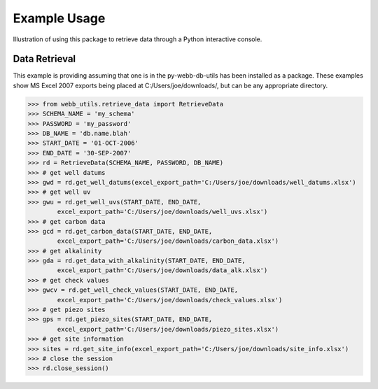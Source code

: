 Example Usage
**********************************
Illustration of using this package to retrieve data through
a Python interactive console.

Data Retrieval
==================================
This example is providing assuming that one is in the 
py-webb-db-utils has been installed as a package. These 
examples show MS Excel 2007 exports being placed at 
C:/Users/joe/downloads/, but can be any appropriate directory.

>>> from webb_utils.retrieve_data import RetrieveData
>>> SCHEMA_NAME = 'my_schema'
>>> PASSWORD = 'my_password'
>>> DB_NAME = 'db.name.blah'
>>> START_DATE = '01-OCT-2006'
>>> END_DATE = '30-SEP-2007'
>>> rd = RetrieveData(SCHEMA_NAME, PASSWORD, DB_NAME)
>>> # get well datums
>>> gwd = rd.get_well_datums(excel_export_path='C:/Users/joe/downloads/well_datums.xlsx') 
>>> # get well uv
>>> gwu = rd.get_well_uvs(START_DATE, END_DATE, 
	excel_export_path='C:/Users/joe/downloads/well_uvs.xlsx')
>>> # get carbon data
>>> gcd = rd.get_carbon_data(START_DATE, END_DATE, 
	excel_export_path='C:/Users/joe/downloads/carbon_data.xlsx')
>>> # get alkalinity
>>> gda = rd.get_data_with_alkalinity(START_DATE, END_DATE, 
	excel_export_path='C:/Users/joe/downloads/data_alk.xlsx')
>>> # get check values
>>> gwcv = rd.get_well_check_values(START_DATE, END_DATE, 
	excel_export_path='C:/Users/joe/downloads/check_values.xlsx')
>>> # get piezo sites
>>> gps = rd.get_piezo_sites(START_DATE, END_DATE, 
	excel_export_path='C:/Users/joe/downloads/piezo_sites.xlsx')
>>> # get site information
>>> sites = rd.get_site_info(excel_export_path='C:/Users/joe/downloads/site_info.xlsx')
>>> # close the session
>>> rd.close_session()